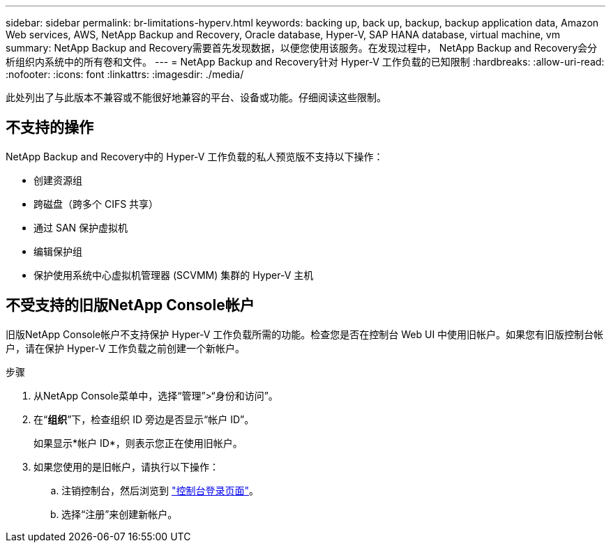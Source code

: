 ---
sidebar: sidebar 
permalink: br-limitations-hyperv.html 
keywords: backing up, back up, backup, backup application data, Amazon Web services, AWS, NetApp Backup and Recovery, Oracle database, Hyper-V, SAP HANA database, virtual machine, vm 
summary: NetApp Backup and Recovery需要首先发现数据，以便您使用该服务。在发现过程中， NetApp Backup and Recovery会分析组织内系统中的所有卷和文件。 
---
= NetApp Backup and Recovery针对 Hyper-V 工作负载的已知限制
:hardbreaks:
:allow-uri-read: 
:nofooter: 
:icons: font
:linkattrs: 
:imagesdir: ./media/


[role="lead"]
此处列出了与此版本不兼容或不能很好地兼容的平台、设备或功能。仔细阅读这些限制。



== 不支持的操作

NetApp Backup and Recovery中的 Hyper-V 工作负载的私人预览版不支持以下操作：

* 创建资源组
* 跨磁盘（跨多个 CIFS 共享）
* 通过 SAN 保护虚拟机
* 编辑保护组
* 保护使用系统中心虚拟机管理器 (SCVMM) 集群的 Hyper-V 主机




== 不受支持的旧版NetApp Console帐户

旧版NetApp Console帐户不支持保护 Hyper-V 工作负载所需的功能。检查您是否在控制台 Web UI 中使用旧帐户。如果您有旧版控制台帐户，请在保护 Hyper-V 工作负载之前创建一个新帐户。

.步骤
. 从NetApp Console菜单中，选择“管理”>“身份和访问”。
. 在“*组织*”下，检查组织 ID 旁边是否显示“帐户 ID”。
+
如果显示*帐户 ID*，则表示您正在使用旧帐户。

. 如果您使用的是旧帐户，请执行以下操作：
+
.. 注销控制台，然后浏览到 https://console.netapp.com/["控制台登录页面"^]。
.. 选择“注册”来创建新帐户。



